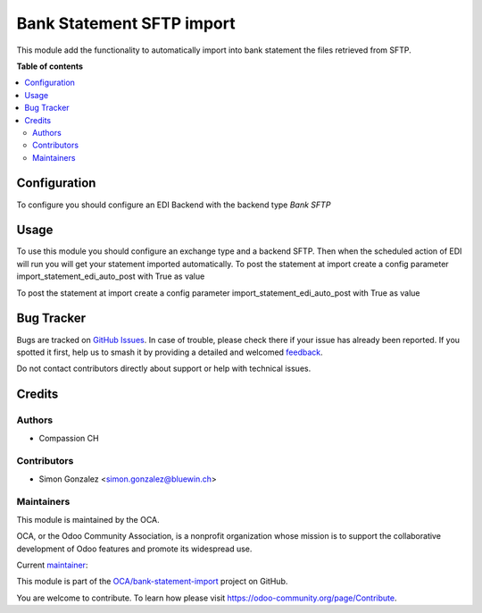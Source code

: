 ==========================
Bank Statement SFTP import
==========================

..
   !!!!!!!!!!!!!!!!!!!!!!!!!!!!!!!!!!!!!!!!!!!!!!!!!!!!
   !! This file is generated by oca-gen-addon-readme !!
   !! changes will be overwritten.                   !!
   !!!!!!!!!!!!!!!!!!!!!!!!!!!!!!!!!!!!!!!!!!!!!!!!!!!!
   !! source digest: sha256:a233d1b8df4a5f6eaa2659633fdbca0baa05ecfa235053e18c2b5a29dd985ce9
   !!!!!!!!!!!!!!!!!!!!!!!!!!!!!!!!!!!!!!!!!!!!!!!!!!!!

.. |badge1| image:: https://img.shields.io/badge/maturity-Beta-yellow.png
    :target: https://odoo-community.org/page/development-status
    :alt: Beta
.. |badge2| image:: https://img.shields.io/badge/licence-AGPL--3-blue.png
    :target: http://www.gnu.org/licenses/agpl-3.0-standalone.html
    :alt: License: AGPL-3
.. |badge3| image:: https://img.shields.io/badge/github-OCA%2Fbank--statement--import-lightgray.png?logo=github
    :target: https://github.com/OCA/bank-statement-import/tree/14.0/account_statement_import_sftp
    :alt: OCA/bank-statement-import
.. |badge4| image:: https://img.shields.io/badge/weblate-Translate%20me-F47D42.png
    :target: https://translation.odoo-community.org/projects/bank-statement-import-14-0/bank-statement-import-14-0-account_statement_import_sftp
    :alt: Translate me on Weblate
.. |badge5| image:: https://img.shields.io/badge/runboat-Try%20me-875A7B.png
    :target: https://runboat.odoo-community.org/builds?repo=OCA/bank-statement-import&target_branch=14.0
    :alt: Try me on Runboat

|badge1| |badge2| |badge3| |badge4| |badge5|

This module add the functionality to automatically import into bank statement the files retrieved from SFTP.

**Table of contents**

.. contents::
   :local:

Configuration
=============

To configure you should configure an EDI Backend with the backend type *Bank SFTP*

Usage
=====

To use this module you should configure an exchange type and a backend SFTP.
Then when the scheduled action of EDI will run you will get your statement imported automatically.
To post the statement at import create a config parameter import_statement_edi_auto_post with True as value

To post the statement at import create a config parameter import_statement_edi_auto_post with True as value

Bug Tracker
===========

Bugs are tracked on `GitHub Issues <https://github.com/OCA/bank-statement-import/issues>`_.
In case of trouble, please check there if your issue has already been reported.
If you spotted it first, help us to smash it by providing a detailed and welcomed
`feedback <https://github.com/OCA/bank-statement-import/issues/new?body=module:%20account_statement_import_sftp%0Aversion:%2014.0%0A%0A**Steps%20to%20reproduce**%0A-%20...%0A%0A**Current%20behavior**%0A%0A**Expected%20behavior**>`_.

Do not contact contributors directly about support or help with technical issues.

Credits
=======

Authors
~~~~~~~

* Compassion CH

Contributors
~~~~~~~~~~~~

* Simon Gonzalez <simon.gonzalez@bluewin.ch>

Maintainers
~~~~~~~~~~~

This module is maintained by the OCA.

.. image:: https://odoo-community.org/logo.png
   :alt: Odoo Community Association
   :target: https://odoo-community.org

OCA, or the Odoo Community Association, is a nonprofit organization whose
mission is to support the collaborative development of Odoo features and
promote its widespread use.

.. |maintainer-OCA| image:: https://github.com/OCA.png?size=40px
    :target: https://github.com/OCA
    :alt: OCA

Current `maintainer <https://odoo-community.org/page/maintainer-role>`__:

|maintainer-OCA|

This module is part of the `OCA/bank-statement-import <https://github.com/OCA/bank-statement-import/tree/14.0/account_statement_import_sftp>`_ project on GitHub.

You are welcome to contribute. To learn how please visit https://odoo-community.org/page/Contribute.
